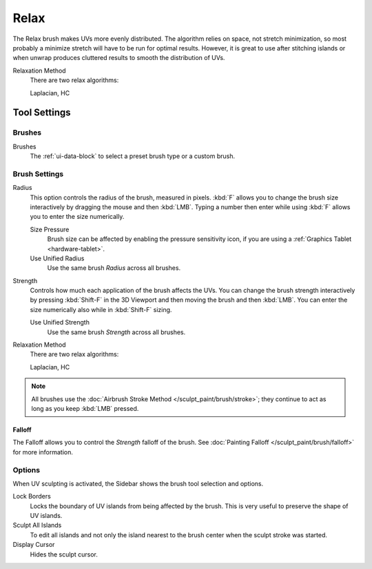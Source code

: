 
*****
Relax
*****

.. reference::

   :Mode:      Edit Mode
   :Tool:      :menuselection:`Toolbar --> Relax`

The Relax brush makes UVs more evenly distributed.
The algorithm relies on space, not stretch minimization,
so most probably a minimize stretch will have to be run for optimal results.
However, it is great to use after stitching islands
or when unwrap produces cluttered results to smooth the distribution of UVs.

Relaxation Method
   There are two relax algorithms:

   Laplacian, HC


Tool Settings
=============

Brushes
-------

Brushes
   The :ref:`ui-data-block` to select a preset brush type or a custom brush.


Brush Settings
--------------

Radius
   This option controls the radius of the brush, measured in pixels.
   :kbd:`F` allows you to change the brush size interactively by dragging the mouse and then :kbd:`LMB`.
   Typing a number then enter while using :kbd:`F` allows you to enter the size numerically.

   Size Pressure
      Brush size can be affected by enabling the pressure sensitivity icon,
      if you are using a :ref:`Graphics Tablet <hardware-tablet>`.
   Use Unified Radius
      Use the same brush *Radius* across all brushes.

Strength
   Controls how much each application of the brush affects the UVs.
   You can change the brush strength interactively by pressing :kbd:`Shift-F`
   in the 3D Viewport and then moving the brush and then :kbd:`LMB`.
   You can enter the size numerically also while in :kbd:`Shift-F` sizing.

   Use Unified Strength
      Use the same brush *Strength* across all brushes.

Relaxation Method
   There are two relax algorithms:

   Laplacian, HC

.. note::

   All brushes use the :doc:`Airbrush Stroke Method </sculpt_paint/brush/stroke>`;
   they continue to act as long as you keep :kbd:`LMB` pressed.


Falloff
^^^^^^^

The Falloff allows you to control the *Strength* falloff of the brush.
See :doc:`Painting Falloff </sculpt_paint/brush/falloff>` for more information.


Options
-------

.. reference::

   :Mode:      Edit Mode
   :Panel:     :menuselection:`Sidebar --> Tool --> Options`

When UV sculpting is activated, the Sidebar shows the brush tool selection and options.

Lock Borders
   Locks the boundary of UV islands from being affected by the brush.
   This is very useful to preserve the shape of UV islands.
Sculpt All Islands
   To edit all islands and not only the island nearest to the brush center
   when the sculpt stroke was started.
Display Cursor
   Hides the sculpt cursor.
